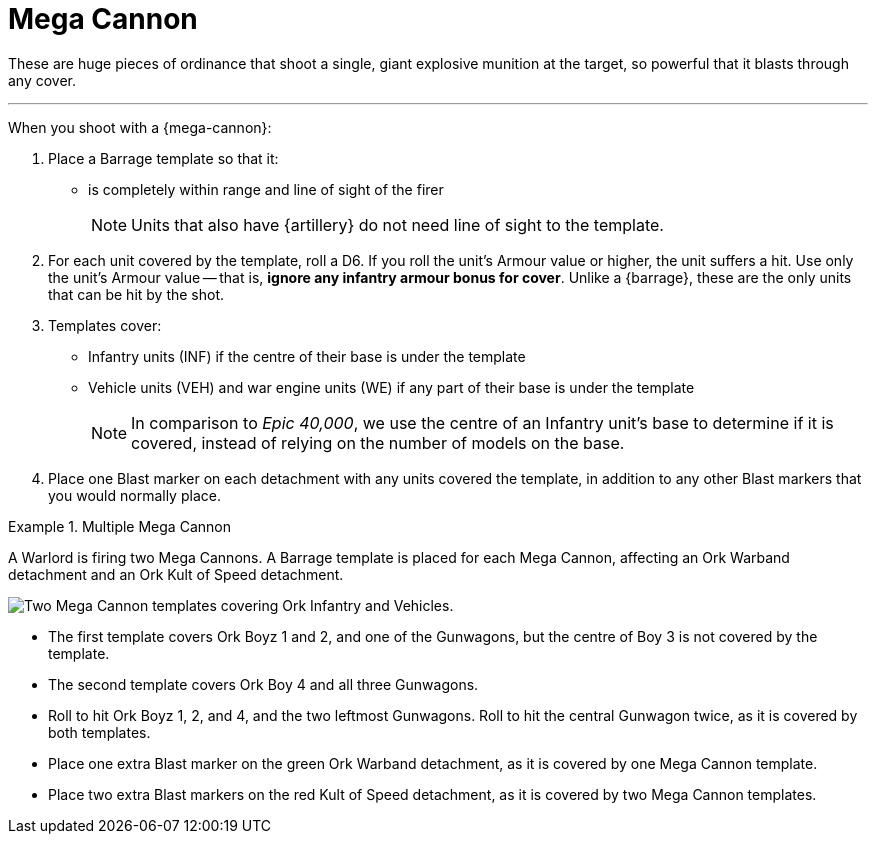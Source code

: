 = Mega Cannon

These are huge pieces of ordinance that shoot a single, giant explosive munition at the target, so powerful that it blasts through any cover.

---

When you shoot with a {mega-cannon}:

. Place a Barrage template so that it:
* is completely within range and line of sight of the firer
+
NOTE: Units that also have {artillery} do not need line of sight to the template.
. For each unit covered by the template, roll a D6. If you roll the unit's Armour value or higher, the unit suffers a hit.
Use only the unit's Armour value -- that is, *ignore any infantry armour bonus for cover*.
Unlike a {barrage}, these are the only units that can be hit by the shot.
. Templates cover:
* Infantry units (INF) if the centre of their base is under the template
* Vehicle units (VEH) and war engine units (WE) if any part of their base is under the template
+
[NOTE.e40k]
====
In comparison to _Epic 40,000_, we use the centre of an Infantry unit's base to determine if it is covered, instead of relying on the number of models on the base.
====
. Place one Blast marker on each detachment with any units covered the template, in addition to any other Blast markers that you would normally place.

.Multiple Mega Cannon
====
A Warlord is firing two Mega Cannons.
A Barrage template is placed for each Mega Cannon, affecting an Ork Warband detachment and an Ork Kult of Speed detachment.

image::mega-cannon-example-1.png[Two Mega Cannon templates covering Ork Infantry and Vehicles.]

* The first template covers Ork Boyz 1 and 2, and one of the Gunwagons, but the centre of Boy 3 is not covered by the template.
* The second template covers Ork Boy 4 and all three Gunwagons.
* Roll to hit Ork Boyz 1, 2, and 4, and the two leftmost Gunwagons. Roll to hit the central Gunwagon twice, as it is covered by both templates.
* Place one extra Blast marker on the green Ork Warband detachment, as it is covered by one Mega Cannon template.
* Place two extra Blast markers on the red Kult of Speed detachment, as it is covered by two Mega Cannon templates.
====